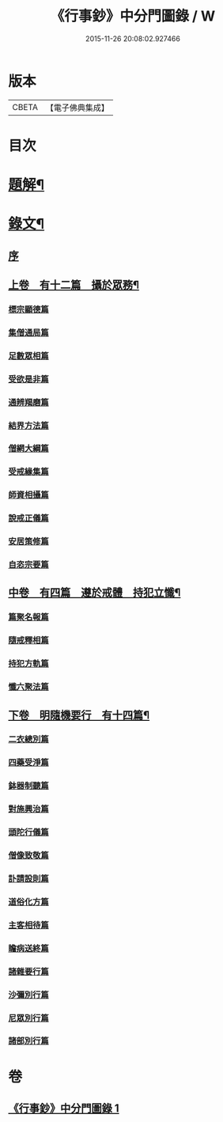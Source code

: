 #+TITLE: 《行事鈔》中分門圖錄 / W
#+DATE: 2015-11-26 20:08:02.927466
* 版本
 |     CBETA|【電子佛典集成】|

* 目次
* [[file:KR6v0007_001.txt::001-0101a3][題解¶]]
* [[file:KR6v0007_001.txt::001-0101a18][錄文¶]]
** [[file:KR6v0007_001.txt::001-0101a22][序]]
** [[file:KR6v0007_001.txt::0104a4][上卷　有十二篇　攝於眾務¶]]
*** [[file:KR6v0007_001.txt::0104a5][標宗顯德篇]]
*** [[file:KR6v0007_001.txt::0105a5][集僧通局篇]]
*** [[file:KR6v0007_001.txt::0106a6][足數眾相篇]]
*** [[file:KR6v0007_001.txt::0107a3][受欲是非篇]]
*** [[file:KR6v0007_001.txt::0107a18][通辨羯磨篇]]
*** [[file:KR6v0007_001.txt::0110a17][結界方法篇]]
*** [[file:KR6v0007_001.txt::0112a19][僧網大綱篇]]
*** [[file:KR6v0007_001.txt::0114a18][受戒緣集篇]]
*** [[file:KR6v0007_001.txt::0117a12][師資相攝篇]]
*** [[file:KR6v0007_001.txt::0118a13][說戒正儀篇]]
*** [[file:KR6v0007_001.txt::0119a19][安居策修篇]]
*** [[file:KR6v0007_001.txt::0122a6][自恣宗要篇]]
** [[file:KR6v0007_001.txt::0123a23][中卷　有四篇　遵於戒體　持犯立懺¶]]
*** [[file:KR6v0007_001.txt::0124a1][篇聚名報篇]]
*** [[file:KR6v0007_001.txt::0124a20][隨戒釋相篇]]
*** [[file:KR6v0007_001.txt::0136a2][持犯方軌篇]]
*** [[file:KR6v0007_001.txt::0142a7][懺六聚法篇]]
** [[file:KR6v0007_001.txt::0149a19][下卷　明隨機要行　有十四篇¶]]
*** [[file:KR6v0007_001.txt::0149a20][二衣總別篇]]
*** [[file:KR6v0007_001.txt::0156a3][四藥受淨篇]]
*** [[file:KR6v0007_001.txt::0159a6][鉢器制聽篇]]
*** [[file:KR6v0007_001.txt::0159a20][對施興治篇]]
*** [[file:KR6v0007_001.txt::0160a11][頭陀行儀篇]]
*** [[file:KR6v0007_001.txt::0161a12][僧像致敬篇]]
*** [[file:KR6v0007_001.txt::0162a10][訃請設則篇]]
*** [[file:KR6v0007_001.txt::0163a9][道俗化方篇]]
*** [[file:KR6v0007_001.txt::0164a18][主客相待篇]]
*** [[file:KR6v0007_001.txt::0165a6][瞻病送終篇]]
*** [[file:KR6v0007_001.txt::0165a16][諸雜要行篇]]
*** [[file:KR6v0007_001.txt::0166a3][沙彌別行篇]]
*** [[file:KR6v0007_001.txt::0167a3][尼眾別行篇]]
*** [[file:KR6v0007_001.txt::0168a11][諸部別行篇]]
* 卷
** [[file:KR6v0007_001.txt][《行事鈔》中分門圖錄 1]]
